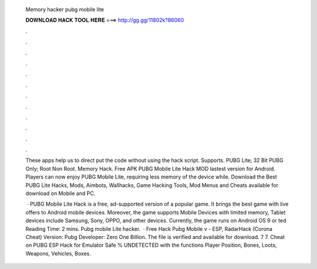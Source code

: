   Memory hacker pubg mobile lite
  
  
  
  𝐃𝐎𝐖𝐍𝐋𝐎𝐀𝐃 𝐇𝐀𝐂𝐊 𝐓𝐎𝐎𝐋 𝐇𝐄𝐑𝐄 ===> http://gg.gg/11802k?86060
  
  
  
  .
  
  
  
  .
  
  
  
  .
  
  
  
  .
  
  
  
  .
  
  
  
  .
  
  
  
  .
  
  
  
  .
  
  
  
  .
  
  
  
  .
  
  
  
  .
  
  
  
  .
  
  These apps help us to direct put the code without using the hack script. Supports. PUBG Lite; 32 Bit PUBG Only; Root Non Root. Memory Hack. Free APK PUBG Mobile Lite Hack MOD lastest version for Android. Players can now enjoy PUBG Mobile Lite, requiring less memory of the device while. Download the Best PUBG Lite Hacks, Mods, Aimbots, Wallhacks, Game Hacking Tools, Mod Menus and Cheats available for download on Mobile and PC.
  
   · PUBG Mobile Lite Hack is a free, ad-supported version of a popular game. It brings the best game with live offers to Android mobile devices. Moreover, the game supports Mobile Devices with limited memory, Tablet devices include Samsung, Sony, OPPO, and other devices. Currently, the game runs on Android OS 9 or ted Reading Time: 2 mins. Pubg mobile Lite hacker.  · Free Hack Pubg Mobile v - ESP, RadarHack (Corona Cheat) Version: Pubg Developer: Zero One Billion. The file is verified and available for download. 7 7. Cheat on PUBG ESP Hack for Emulator Safe % UNDETECTED with the functions Player Position, Bones, Loots, Weapons, Vehicles, Boxes.
